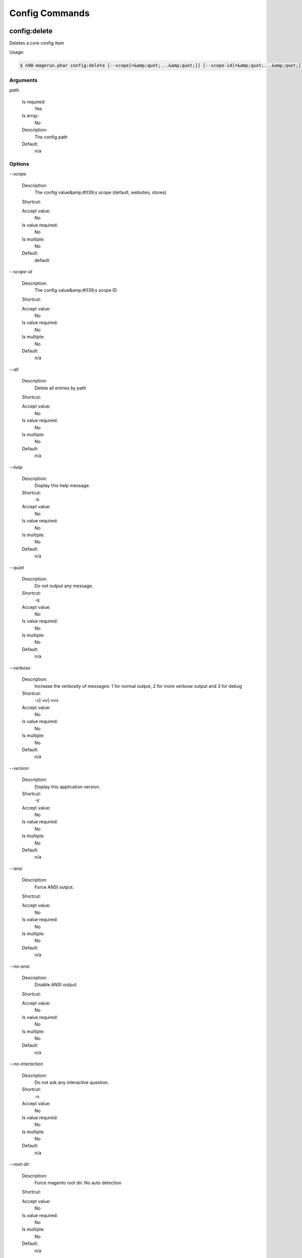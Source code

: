 Config Commands
###############

config:delete
*************


Deletes a core config item



Usage:

.. code-block:: sh

   $ n98-magerun.phar config:delete [--scope[=&amp;quot;...&amp;quot;]] [--scope-id[=&amp;quot;...&amp;quot;]] [--all] path

Arguments
=========

`path`

  Is required:
     Yes

  Is array:
     No

  Description:
     The config path

  Default:
    n/a



Options
=======

`--scope`

   Description:
       The config value&amp;#039;s scope (default, websites, stores)

   Shortcut:
       

   Accept value:
       No

   Is value required:
       No

   Is multiple:
       No

   Default:
       default

`--scope-id`

   Description:
       The config value&amp;#039;s scope ID

   Shortcut:
       

   Accept value:
       No

   Is value required:
       No

   Is multiple:
       No

   Default:
       n/a

`--all`

   Description:
       Delete all entries by path

   Shortcut:
       

   Accept value:
       No

   Is value required:
       No

   Is multiple:
       No

   Default:
       n/a

`--help`

   Description:
       Display this help message.

   Shortcut:
       -h

   Accept value:
       No

   Is value required:
       No

   Is multiple:
       No

   Default:
       n/a

`--quiet`

   Description:
       Do not output any message.

   Shortcut:
       -q

   Accept value:
       No

   Is value required:
       No

   Is multiple:
       No

   Default:
       n/a

`--verbose`

   Description:
       Increase the verbosity of messages: 1 for normal output, 2 for more verbose output and 3 for debug

   Shortcut:
       -v|-vv|-vvv

   Accept value:
       No

   Is value required:
       No

   Is multiple:
       No

   Default:
       n/a

`--version`

   Description:
       Display this application version.

   Shortcut:
       -V

   Accept value:
       No

   Is value required:
       No

   Is multiple:
       No

   Default:
       n/a

`--ansi`

   Description:
       Force ANSI output.

   Shortcut:
       

   Accept value:
       No

   Is value required:
       No

   Is multiple:
       No

   Default:
       n/a

`--no-ansi`

   Description:
       Disable ANSI output.

   Shortcut:
       

   Accept value:
       No

   Is value required:
       No

   Is multiple:
       No

   Default:
       n/a

`--no-interaction`

   Description:
       Do not ask any interactive question.

   Shortcut:
       -n

   Accept value:
       No

   Is value required:
       No

   Is multiple:
       No

   Default:
       n/a

`--root-dir`

   Description:
       Force magento root dir. No auto detection

   Shortcut:
       

   Accept value:
       No

   Is value required:
       No

   Is multiple:
       No

   Default:
       n/a


config:dump
***********


Dump merged xml config



Usage:

.. code-block:: sh

   $ n98-magerun.phar config:dump [xpath]

Arguments
=========

`xpath`

  Is required:
     No

  Is array:
     No

  Description:
     XPath to filter XML output

  Default:
    n/a



Options
=======

`--help`

   Description:
       Display this help message.

   Shortcut:
       -h

   Accept value:
       No

   Is value required:
       No

   Is multiple:
       No

   Default:
       n/a

`--quiet`

   Description:
       Do not output any message.

   Shortcut:
       -q

   Accept value:
       No

   Is value required:
       No

   Is multiple:
       No

   Default:
       n/a

`--verbose`

   Description:
       Increase the verbosity of messages: 1 for normal output, 2 for more verbose output and 3 for debug

   Shortcut:
       -v|-vv|-vvv

   Accept value:
       No

   Is value required:
       No

   Is multiple:
       No

   Default:
       n/a

`--version`

   Description:
       Display this application version.

   Shortcut:
       -V

   Accept value:
       No

   Is value required:
       No

   Is multiple:
       No

   Default:
       n/a

`--ansi`

   Description:
       Force ANSI output.

   Shortcut:
       

   Accept value:
       No

   Is value required:
       No

   Is multiple:
       No

   Default:
       n/a

`--no-ansi`

   Description:
       Disable ANSI output.

   Shortcut:
       

   Accept value:
       No

   Is value required:
       No

   Is multiple:
       No

   Default:
       n/a

`--no-interaction`

   Description:
       Do not ask any interactive question.

   Shortcut:
       -n

   Accept value:
       No

   Is value required:
       No

   Is multiple:
       No

   Default:
       n/a

`--root-dir`

   Description:
       Force magento root dir. No auto detection

   Shortcut:
       

   Accept value:
       No

   Is value required:
       No

   Is multiple:
       No

   Default:
       n/a


config:get
**********


Get a core config item

If &amp;lt;info&amp;gt;path&amp;lt;/info&amp;gt; is not set, all available config items will be listed.
The &amp;lt;info&amp;gt;path&amp;lt;/info&amp;gt; may contain wildcards (*).
If &amp;lt;info&amp;gt;path&amp;lt;/info&amp;gt; ends with a trailing slash, all child items will be listed. E.g.

    config:get web/ 
is the same as
    config:get web/*

Usage:

.. code-block:: sh

   $ n98-magerun.phar config:get [--scope=&amp;quot;...&amp;quot;] [--scope-id=&amp;quot;...&amp;quot;] [--decrypt] [--update-script] [--magerun-script] [path]

Arguments
=========

`path`

  Is required:
     No

  Is array:
     No

  Description:
     The config path

  Default:
    n/a



Options
=======

`--scope`

   Description:
       The config value&amp;#039;s scope

   Shortcut:
       

   Accept value:
       No

   Is value required:
       No

   Is multiple:
       No

   Default:
       n/a

`--scope-id`

   Description:
       The config value&amp;#039;s scope ID

   Shortcut:
       

   Accept value:
       No

   Is value required:
       No

   Is multiple:
       No

   Default:
       n/a

`--decrypt`

   Description:
       Decrypt the config value using local.xml&amp;#039;s crypt key

   Shortcut:
       

   Accept value:
       No

   Is value required:
       No

   Is multiple:
       No

   Default:
       n/a

`--update-script`

   Description:
       Output as update script lines

   Shortcut:
       

   Accept value:
       No

   Is value required:
       No

   Is multiple:
       No

   Default:
       n/a

`--magerun-script`

   Description:
       Output for usage with config:set

   Shortcut:
       

   Accept value:
       No

   Is value required:
       No

   Is multiple:
       No

   Default:
       n/a

`--help`

   Description:
       Display this help message.

   Shortcut:
       -h

   Accept value:
       No

   Is value required:
       No

   Is multiple:
       No

   Default:
       n/a

`--quiet`

   Description:
       Do not output any message.

   Shortcut:
       -q

   Accept value:
       No

   Is value required:
       No

   Is multiple:
       No

   Default:
       n/a

`--verbose`

   Description:
       Increase the verbosity of messages: 1 for normal output, 2 for more verbose output and 3 for debug

   Shortcut:
       -v|-vv|-vvv

   Accept value:
       No

   Is value required:
       No

   Is multiple:
       No

   Default:
       n/a

`--version`

   Description:
       Display this application version.

   Shortcut:
       -V

   Accept value:
       No

   Is value required:
       No

   Is multiple:
       No

   Default:
       n/a

`--ansi`

   Description:
       Force ANSI output.

   Shortcut:
       

   Accept value:
       No

   Is value required:
       No

   Is multiple:
       No

   Default:
       n/a

`--no-ansi`

   Description:
       Disable ANSI output.

   Shortcut:
       

   Accept value:
       No

   Is value required:
       No

   Is multiple:
       No

   Default:
       n/a

`--no-interaction`

   Description:
       Do not ask any interactive question.

   Shortcut:
       -n

   Accept value:
       No

   Is value required:
       No

   Is multiple:
       No

   Default:
       n/a

`--root-dir`

   Description:
       Force magento root dir. No auto detection

   Shortcut:
       

   Accept value:
       No

   Is value required:
       No

   Is multiple:
       No

   Default:
       n/a


config:search
*************


Search system configuration descriptions.

                Searches the merged system.xml configuration tree &amp;lt;labels/&amp;gt; and &amp;lt;comments/&amp;gt; for the indicated text.

Usage:

.. code-block:: sh

   $ n98-magerun.phar config:search text

Arguments
=========

`text`

  Is required:
     Yes

  Is array:
     No

  Description:
     The text to search for

  Default:
    n/a



Options
=======

`--help`

   Description:
       Display this help message.

   Shortcut:
       -h

   Accept value:
       No

   Is value required:
       No

   Is multiple:
       No

   Default:
       n/a

`--quiet`

   Description:
       Do not output any message.

   Shortcut:
       -q

   Accept value:
       No

   Is value required:
       No

   Is multiple:
       No

   Default:
       n/a

`--verbose`

   Description:
       Increase the verbosity of messages: 1 for normal output, 2 for more verbose output and 3 for debug

   Shortcut:
       -v|-vv|-vvv

   Accept value:
       No

   Is value required:
       No

   Is multiple:
       No

   Default:
       n/a

`--version`

   Description:
       Display this application version.

   Shortcut:
       -V

   Accept value:
       No

   Is value required:
       No

   Is multiple:
       No

   Default:
       n/a

`--ansi`

   Description:
       Force ANSI output.

   Shortcut:
       

   Accept value:
       No

   Is value required:
       No

   Is multiple:
       No

   Default:
       n/a

`--no-ansi`

   Description:
       Disable ANSI output.

   Shortcut:
       

   Accept value:
       No

   Is value required:
       No

   Is multiple:
       No

   Default:
       n/a

`--no-interaction`

   Description:
       Do not ask any interactive question.

   Shortcut:
       -n

   Accept value:
       No

   Is value required:
       No

   Is multiple:
       No

   Default:
       n/a

`--root-dir`

   Description:
       Force magento root dir. No auto detection

   Shortcut:
       

   Accept value:
       No

   Is value required:
       No

   Is multiple:
       No

   Default:
       n/a


config:set
**********


Set a core config item



Usage:

.. code-block:: sh

   $ n98-magerun.phar config:set [--scope[=&amp;quot;...&amp;quot;]] [--scope-id[=&amp;quot;...&amp;quot;]] [--encrypt] path value

Arguments
=========

`path`

  Is required:
     Yes

  Is array:
     No

  Description:
     The config path

  Default:
    n/a

`value`

  Is required:
     Yes

  Is array:
     No

  Description:
     The config value

  Default:
    n/a



Options
=======

`--scope`

   Description:
       The config value&amp;#039;s scope (default, websites, stores)

   Shortcut:
       

   Accept value:
       No

   Is value required:
       No

   Is multiple:
       No

   Default:
       default

`--scope-id`

   Description:
       The config value&amp;#039;s scope ID

   Shortcut:
       

   Accept value:
       No

   Is value required:
       No

   Is multiple:
       No

   Default:
       n/a

`--encrypt`

   Description:
       The config value should be encrypted using local.xml&amp;#039;s crypt key

   Shortcut:
       

   Accept value:
       No

   Is value required:
       No

   Is multiple:
       No

   Default:
       n/a

`--help`

   Description:
       Display this help message.

   Shortcut:
       -h

   Accept value:
       No

   Is value required:
       No

   Is multiple:
       No

   Default:
       n/a

`--quiet`

   Description:
       Do not output any message.

   Shortcut:
       -q

   Accept value:
       No

   Is value required:
       No

   Is multiple:
       No

   Default:
       n/a

`--verbose`

   Description:
       Increase the verbosity of messages: 1 for normal output, 2 for more verbose output and 3 for debug

   Shortcut:
       -v|-vv|-vvv

   Accept value:
       No

   Is value required:
       No

   Is multiple:
       No

   Default:
       n/a

`--version`

   Description:
       Display this application version.

   Shortcut:
       -V

   Accept value:
       No

   Is value required:
       No

   Is multiple:
       No

   Default:
       n/a

`--ansi`

   Description:
       Force ANSI output.

   Shortcut:
       

   Accept value:
       No

   Is value required:
       No

   Is multiple:
       No

   Default:
       n/a

`--no-ansi`

   Description:
       Disable ANSI output.

   Shortcut:
       

   Accept value:
       No

   Is value required:
       No

   Is multiple:
       No

   Default:
       n/a

`--no-interaction`

   Description:
       Do not ask any interactive question.

   Shortcut:
       -n

   Accept value:
       No

   Is value required:
       No

   Is multiple:
       No

   Default:
       n/a

`--root-dir`

   Description:
       Force magento root dir. No auto detection

   Shortcut:
       

   Accept value:
       No

   Is value required:
       No

   Is multiple:
       No

   Default:
       n/a


